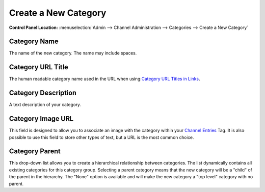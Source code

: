 Create a New Category
=====================

.. rst-class:: cp-path

**Control Panel Location:** :menuselection:`Admin --> Channel Administration --> Categories --> Create a New Category`

|Create a New Category|

Category Name
~~~~~~~~~~~~~

The name of the new category. The name may include spaces.

Category URL Title
~~~~~~~~~~~~~~~~~~

The human readable category name used in the URL when using `Category
URL Titles in Links <global_channel_preferences.html>`_.

Category Description
~~~~~~~~~~~~~~~~~~~~

A text description of your category.

Category Image URL
~~~~~~~~~~~~~~~~~~

This field is designed to allow you to associate an image with the
category within your `Channel
Entries <../../../modules/channel/channel_entries.html>`_ Tag. It is
also possible to use this field to store other types of text, but a URL
is the most common choice.

Category Parent
~~~~~~~~~~~~~~~

This drop-down list allows you to create a hierarchical relationship
between categories. The list dynamically contains all existing
categories for this category group. Selecting a parent category means
that the new category will be a "child" of the parent in the hierarchy.
The "None" option is available and will make the new category a "top
level" category with no parent.

.. |Create a New Category| image:: ../../../images/category_create.png
